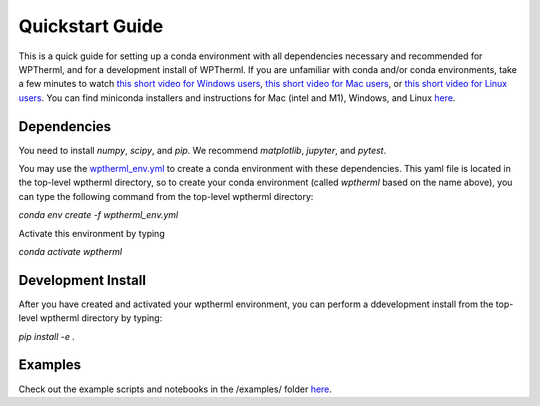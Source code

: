 Quickstart Guide
=============================

This is a quick guide for setting up a conda environment with all dependencies necessary and recommended for WPTherml,
and for a development install of WPTherml.  If you are unfamiliar with conda and/or conda environments, take a few minutes to watch 
`this short video for Windows users <https://youtu.be/XCvgyvBFjyM>`_, `this short video for Mac users <https://youtu.be/OH0E7FIHyQo>`_, 
or `this short video for Linux users <https://youtu.be/Avx_FYdFBcc>`_.  You can find miniconda installers and instructions for Mac (intel and M1), Windows, and Linux `here <https://docs.conda.io/en/latest/miniconda.html>`_.

Dependencies
**************
You need to install `numpy`, `scipy`, and `pip`.
We recommend `matplotlib`, `jupyter`, and `pytest`.

You may use the `wptherml_env.yml <https://github.com/FoleyLab/wptherml/blob/main/wptherml_env.yml>`_ 
to create a conda environment with these dependencies.  This yaml file is located in the top-level wptherml directory,
so to create your conda environment (called `wptherml` based on the name above), you can type the following command from the top-level wptherml directory:

`conda env create -f wptherml_env.yml`

Activate this environment by typing

`conda activate wptherml`

Development Install
*******************
After you have created and activated your wptherml environment, you can perform a ddevelopment install from the top-level wptherml directory
by typing:

`pip install -e .`
 
Examples
**********
Check out the example scripts and notebooks in the /examples/ folder `here <https://github.com/FoleyLab/wptherml/tree/main/examples>`_.

